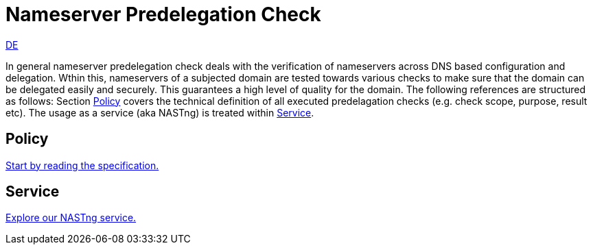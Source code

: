 = Nameserver Predelegation Check

[.text-right]
xref:index_de.adoc#Predelegation-Check-Specification[DE]

In general nameserver predelegation check deals with the verification of nameservers across
DNS based configuration and delegation. Wthin this, nameservers of a subjected domain are tested
towards various checks to make sure that the domain can be delegated easily and securely.
This guarantees a high level of quality for the domain. The following references are structured
as follows: Section <<Policy>> covers the technical definition of all executed predelagation
checks (e.g. check scope, purpose, result etc). The usage as a service (aka NASTng) is treated within <<Service>>.

== Policy
xref:spec/spec.adoc#Predelegation-Check-Specification[Start by reading the specification.]

== Service
xref:nast/nast.adoc#NAST---NameServer-Tester[Explore our NASTng service.]